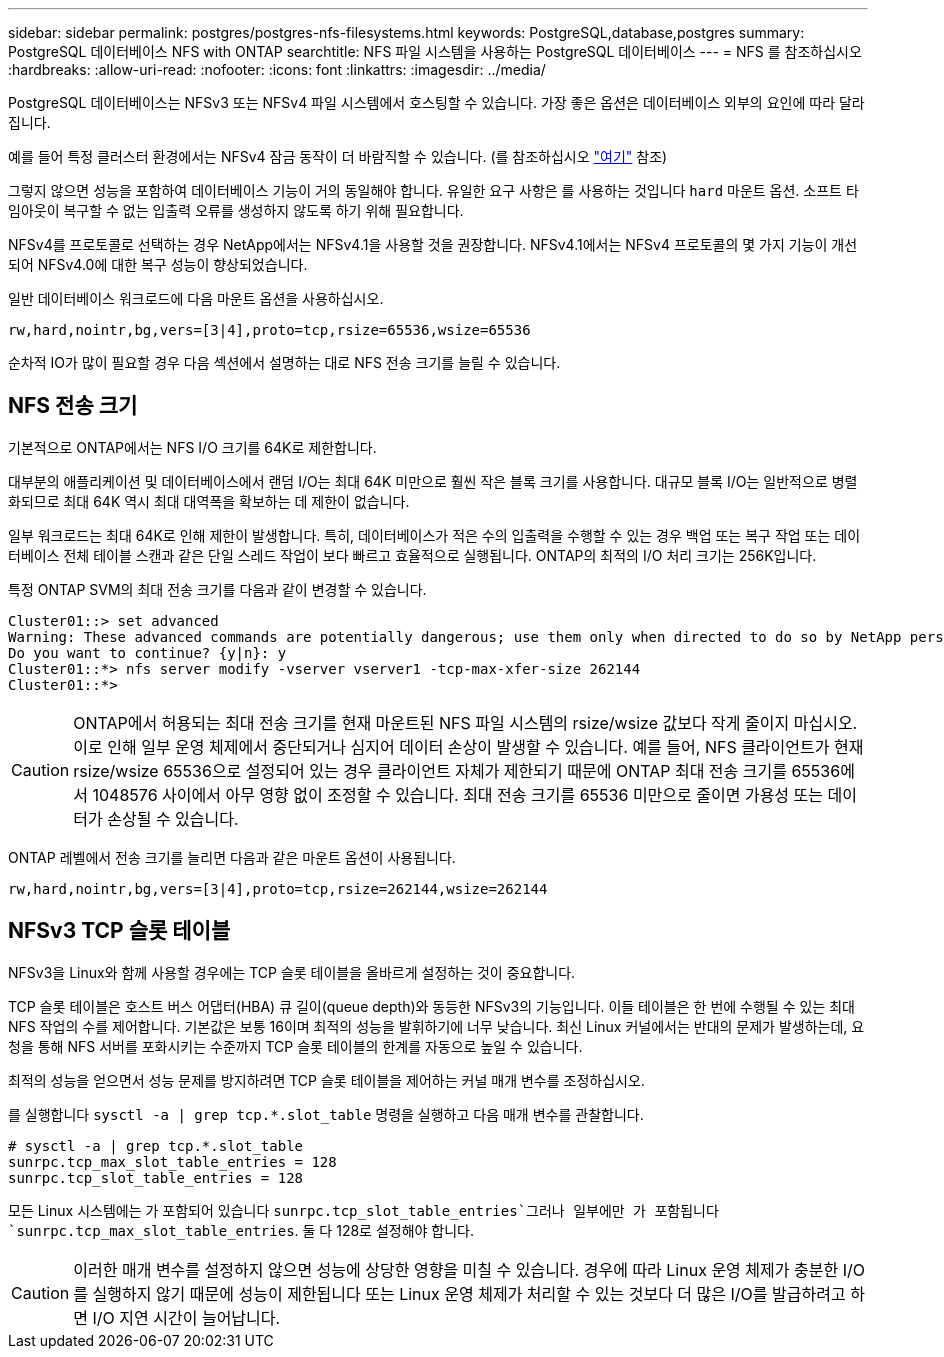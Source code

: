 ---
sidebar: sidebar 
permalink: postgres/postgres-nfs-filesystems.html 
keywords: PostgreSQL,database,postgres 
summary: PostgreSQL 데이터베이스 NFS with ONTAP 
searchtitle: NFS 파일 시스템을 사용하는 PostgreSQL 데이터베이스 
---
= NFS 를 참조하십시오
:hardbreaks:
:allow-uri-read: 
:nofooter: 
:icons: font
:linkattrs: 
:imagesdir: ../media/


[role="lead"]
PostgreSQL 데이터베이스는 NFSv3 또는 NFSv4 파일 시스템에서 호스팅할 수 있습니다. 가장 좋은 옵션은 데이터베이스 외부의 요인에 따라 달라집니다.

예를 들어 특정 클러스터 환경에서는 NFSv4 잠금 동작이 더 바람직할 수 있습니다. (를 참조하십시오 link:../oracle/oracle-notes-stale-nfs-locks.html["여기"] 참조)

그렇지 않으면 성능을 포함하여 데이터베이스 기능이 거의 동일해야 합니다. 유일한 요구 사항은 를 사용하는 것입니다 `hard` 마운트 옵션. 소프트 타임아웃이 복구할 수 없는 입출력 오류를 생성하지 않도록 하기 위해 필요합니다.

NFSv4를 프로토콜로 선택하는 경우 NetApp에서는 NFSv4.1을 사용할 것을 권장합니다. NFSv4.1에서는 NFSv4 프로토콜의 몇 가지 기능이 개선되어 NFSv4.0에 대한 복구 성능이 향상되었습니다.

일반 데이터베이스 워크로드에 다음 마운트 옵션을 사용하십시오.

....
rw,hard,nointr,bg,vers=[3|4],proto=tcp,rsize=65536,wsize=65536
....
순차적 IO가 많이 필요할 경우 다음 섹션에서 설명하는 대로 NFS 전송 크기를 늘릴 수 있습니다.



== NFS 전송 크기

기본적으로 ONTAP에서는 NFS I/O 크기를 64K로 제한합니다.

대부분의 애플리케이션 및 데이터베이스에서 랜덤 I/O는 최대 64K 미만으로 훨씬 작은 블록 크기를 사용합니다. 대규모 블록 I/O는 일반적으로 병렬화되므로 최대 64K 역시 최대 대역폭을 확보하는 데 제한이 없습니다.

일부 워크로드는 최대 64K로 인해 제한이 발생합니다. 특히, 데이터베이스가 적은 수의 입출력을 수행할 수 있는 경우 백업 또는 복구 작업 또는 데이터베이스 전체 테이블 스캔과 같은 단일 스레드 작업이 보다 빠르고 효율적으로 실행됩니다. ONTAP의 최적의 I/O 처리 크기는 256K입니다.

특정 ONTAP SVM의 최대 전송 크기를 다음과 같이 변경할 수 있습니다.

....
Cluster01::> set advanced
Warning: These advanced commands are potentially dangerous; use them only when directed to do so by NetApp personnel.
Do you want to continue? {y|n}: y
Cluster01::*> nfs server modify -vserver vserver1 -tcp-max-xfer-size 262144
Cluster01::*>
....

CAUTION: ONTAP에서 허용되는 최대 전송 크기를 현재 마운트된 NFS 파일 시스템의 rsize/wsize 값보다 작게 줄이지 마십시오. 이로 인해 일부 운영 체제에서 중단되거나 심지어 데이터 손상이 발생할 수 있습니다. 예를 들어, NFS 클라이언트가 현재 rsize/wsize 65536으로 설정되어 있는 경우 클라이언트 자체가 제한되기 때문에 ONTAP 최대 전송 크기를 65536에서 1048576 사이에서 아무 영향 없이 조정할 수 있습니다. 최대 전송 크기를 65536 미만으로 줄이면 가용성 또는 데이터가 손상될 수 있습니다.

ONTAP 레벨에서 전송 크기를 늘리면 다음과 같은 마운트 옵션이 사용됩니다.

....
rw,hard,nointr,bg,vers=[3|4],proto=tcp,rsize=262144,wsize=262144
....


== NFSv3 TCP 슬롯 테이블

NFSv3을 Linux와 함께 사용할 경우에는 TCP 슬롯 테이블을 올바르게 설정하는 것이 중요합니다.

TCP 슬롯 테이블은 호스트 버스 어댑터(HBA) 큐 길이(queue depth)와 동등한 NFSv3의 기능입니다. 이들 테이블은 한 번에 수행될 수 있는 최대 NFS 작업의 수를 제어합니다. 기본값은 보통 16이며 최적의 성능을 발휘하기에 너무 낮습니다. 최신 Linux 커널에서는 반대의 문제가 발생하는데, 요청을 통해 NFS 서버를 포화시키는 수준까지 TCP 슬롯 테이블의 한계를 자동으로 높일 수 있습니다.

최적의 성능을 얻으면서 성능 문제를 방지하려면 TCP 슬롯 테이블을 제어하는 커널 매개 변수를 조정하십시오.

를 실행합니다 `sysctl -a | grep tcp.*.slot_table` 명령을 실행하고 다음 매개 변수를 관찰합니다.

....
# sysctl -a | grep tcp.*.slot_table
sunrpc.tcp_max_slot_table_entries = 128
sunrpc.tcp_slot_table_entries = 128
....
모든 Linux 시스템에는 가 포함되어 있습니다 `sunrpc.tcp_slot_table_entries`그러나 일부에만 가 포함됩니다 `sunrpc.tcp_max_slot_table_entries`. 둘 다 128로 설정해야 합니다.


CAUTION: 이러한 매개 변수를 설정하지 않으면 성능에 상당한 영향을 미칠 수 있습니다. 경우에 따라 Linux 운영 체제가 충분한 I/O를 실행하지 않기 때문에 성능이 제한됩니다 또는 Linux 운영 체제가 처리할 수 있는 것보다 더 많은 I/O를 발급하려고 하면 I/O 지연 시간이 늘어납니다.
